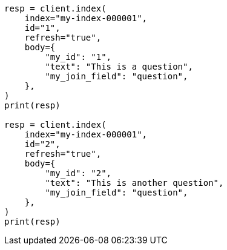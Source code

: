 // mapping/types/parent-join.asciidoc:76

[source, python]
----
resp = client.index(
    index="my-index-000001",
    id="1",
    refresh="true",
    body={
        "my_id": "1",
        "text": "This is a question",
        "my_join_field": "question",
    },
)
print(resp)

resp = client.index(
    index="my-index-000001",
    id="2",
    refresh="true",
    body={
        "my_id": "2",
        "text": "This is another question",
        "my_join_field": "question",
    },
)
print(resp)
----